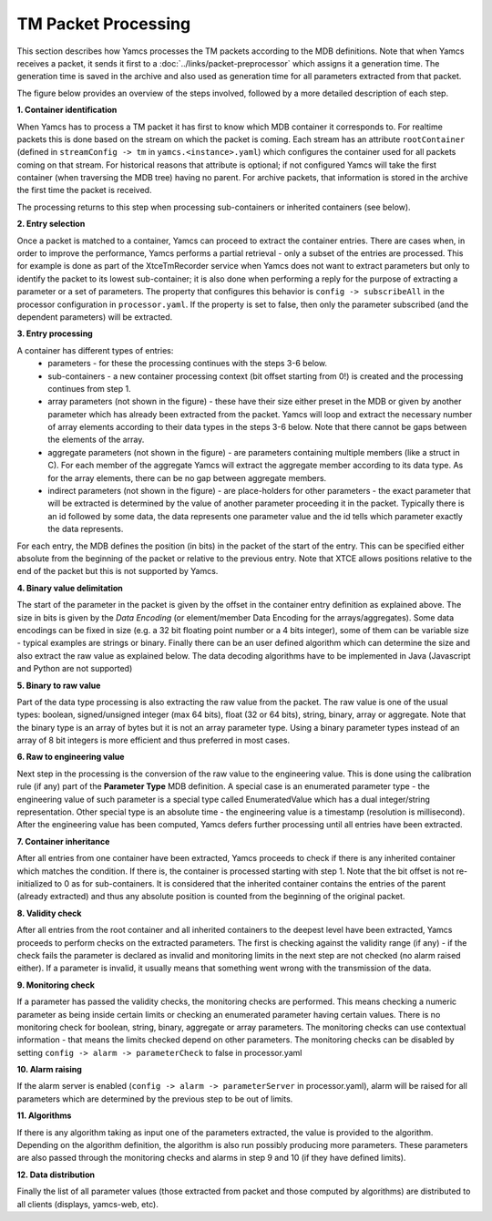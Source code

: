 TM Packet Processing
====================

This section describes how Yamcs processes the TM packets according to the MDB definitions.
Note that when Yamcs receives a packet, it sends it first to a :doc:`../links/packet-preprocessor` which assigns it a generation time. The generation time is saved in the archive and also used as generation time for all parameters extracted from that packet.

The figure below provides an overview of the steps involved, followed by a more detailed description of each step.

.. image:: _images/tm-processing.png
    :alt: TM Packet Processing
    :align: center



**1. Container identification**


When Yamcs has to process a TM packet it has first to know which MDB container it corresponds to.
For realtime packets this is done based on the stream on which the packet is coming. Each stream has an attribute ``rootContainer`` (defined in ``streamConfig -> tm`` in ``yamcs.<instance>.yaml``) which configures the container used for all packets coming on that stream.
For historical reasons that attribute is optional; if not configured Yamcs will take the first container (when traversing the MDB tree) having no parent.
For archive packets, that information is stored in the archive the first time the packet is received.

The processing returns to this step when processing sub-containers or inherited containers (see below).
   
**2. Entry selection**

Once a packet is matched to a container, Yamcs can proceed to extract the container entries. There are cases when, in order to improve the performance, Yamcs performs a partial retrieval - only a subset of the entries are processed. 
This for example is done as part of the XtceTmRecorder service when Yamcs does not want to extract parameters but only to identify the packet to its lowest sub-container; it is also done when performing a reply for the purpose of extracting a parameter or a set of parameters.
The property that configures this behavior is ``config -> subscribeAll`` in the processor configuration in ``processor.yaml``. If the property is set to false, then only the parameter subscribed (and the dependent parameters) will be extracted.

**3. Entry processing**

A container has different types of entries: 
  - parameters - for these the processing continues with the steps 3-6 below. 
  - sub-containers - a new container processing context (bit offset starting from 0!) is created and the processing continues from step 1.
  - array parameters (not shown in the figure) - these have their size either preset in the MDB or given by another parameter which has already been extracted from the packet. Yamcs will loop and extract the necessary number of array elements according to their data types in the steps 3-6 below. Note that there cannot be gaps between the elements of the array.
  - aggregate parameters (not shown in the figure) - are parameters containing multiple members (like a struct in C). For each member of the aggregate Yamcs will extract the aggregate member according to its data type. As for the array elements, there can be no gap between aggregate members.
  - indirect parameters (not shown in the figure) - are place-holders for other parameters - the exact parameter that will be extracted is determined by the value of another parameter proceeding it in the packet. Typically there is an id followed by some data, the data represents one parameter value and the id tells which parameter exactly the data represents. 

For each entry, the MDB defines the position (in bits) in the packet of the start of the entry. This can be specified either absolute from the beginning of the packet or relative to the previous entry. Note that XTCE allows positions relative to the end of the packet but this is not supported by Yamcs.

**4. Binary value delimitation**

The start of the parameter in the packet is given by the offset in the container entry definition as explained above. The size in bits is given by the *Data Encoding* (or element/member Data Encoding for the arrays/aggregates). Some data encodings can be fixed in size (e.g. a 32 bit floating point number or a 4 bits integer), some of them can be variable size - typical examples are strings or binary. Finally there can be an user defined algorithm which can determine the size and also extract the raw value as explained below. The data decoding algorithms have to be implemented in Java (Javascript and Python are not supported)

**5. Binary to raw value**

Part of the data type processing is also extracting the raw value from the packet. The raw value is one of the usual types: boolean, signed/unsigned integer (max 64 bits), float (32 or 64 bits), string, binary, array or aggregate. Note that the binary type is an array of bytes but it is not an array parameter type. Using a binary parameter types instead of an array of 8 bit integers is more efficient and thus preferred in most cases.

**6. Raw to engineering value**

Next step in the processing is the conversion of the raw value to the engineering value. This is done using the calibration rule (if any) part of the **Parameter Type** MDB definition. A special case is an enumerated parameter type - the engineering value of such parameter is a special type called EnumeratedValue which has a dual integer/string representation. Other special type is an absolute time - the engineering value is a timestamp (resolution is millisecond). 
After the engineering value has been computed, Yamcs defers further processing until all entries have been extracted.

**7. Container inheritance**

After all entries from one container have been extracted, Yamcs proceeds to check if there is any inherited container which matches the condition. If there is, the container is processed starting with step 1.
Note that the bit offset is not re-initialized to 0 as for sub-containers. It is considered that the inherited container contains the entries of the parent (already extracted) and thus any absolute position is counted from the beginning of the original packet. 

**8. Validity check**

After all entries from the root container and all inherited containers to the deepest level have been extracted, Yamcs proceeds to perform checks on the extracted parameters. The first is checking against the validity range (if any) - if the check fails the parameter is declared as invalid and monitoring limits in the next step are not checked (no alarm raised either). If a parameter is invalid, it usually means that something went wrong with the transmission of the data.

**9. Monitoring check**

If a parameter has passed the validity checks, the monitoring checks are performed. This means checking a numeric parameter as being inside certain limits or checking an enumerated parameter having certain values. There is no monitoring check for boolean, string, binary, aggregate or array parameters. The monitoring checks can use contextual information - that means the limits checked depend on other parameters. The monitoring checks can be disabled by setting ``config -> alarm -> parameterCheck`` to false in processor.yaml

**10. Alarm raising**

If the alarm server is enabled (``config -> alarm -> parameterServer`` in processor.yaml), alarm will be raised for all parameters which are determined by the previous step to be out of limits.

**11. Algorithms**

If there is any algorithm taking as input one of the parameters extracted, the value is provided to the algorithm. Depending on the algorithm definition, the algorithm is also run possibly producing more parameters. These parameters are also passed through the monitoring checks and alarms in step 9 and 10 (if they have defined limits).

**12. Data distribution**

Finally the list of all parameter values (those extracted from packet and those computed by algorithms) are distributed to all clients (displays, yamcs-web, etc).

